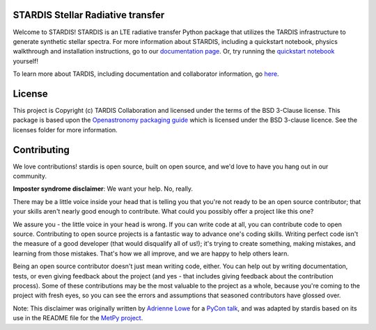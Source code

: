 STARDIS Stellar Radiative transfer
----------------------------------

Welcome to STARDIS!
STARDIS is an LTE radiative transfer Python package that utilizes the TARDIS infrastructure 
to generate synthetic stellar spectra. For more information about STARDIS, 
including a quickstart notebook, physics walkthrough and installation instructions, go to our `documentation page <https://tardis-sn.github.io/stardis/>`_. 
Or, try running the `quickstart notebook <docs/quickstart/quickstart.ipynb>`_ yourself!

To learn more about TARDIS, including documentation and collaborator information, go `here <https://tardis-sn.github.io/tardis/>`_.

License
-------

This project is Copyright (c) TARDIS Collaboration and licensed under
the terms of the BSD 3-Clause license. This package is based upon
the `Openastronomy packaging guide <https://github.com/OpenAstronomy/packaging-guide>`_
which is licensed under the BSD 3-clause licence. See the licenses folder for
more information.


Contributing
------------

We love contributions! stardis is open source,
built on open source, and we'd love to have you hang out in our community.

**Imposter syndrome disclaimer**: We want your help. No, really.

There may be a little voice inside your head that is telling you that you're not
ready to be an open source contributor; that your skills aren't nearly good
enough to contribute. What could you possibly offer a project like this one?

We assure you - the little voice in your head is wrong. If you can write code at
all, you can contribute code to open source. Contributing to open source
projects is a fantastic way to advance one's coding skills. Writing perfect code
isn't the measure of a good developer (that would disqualify all of us!); it's
trying to create something, making mistakes, and learning from those
mistakes. That's how we all improve, and we are happy to help others learn.

Being an open source contributor doesn't just mean writing code, either. You can
help out by writing documentation, tests, or even giving feedback about the
project (and yes - that includes giving feedback about the contribution
process). Some of these contributions may be the most valuable to the project as
a whole, because you're coming to the project with fresh eyes, so you can see
the errors and assumptions that seasoned contributors have glossed over.

Note: This disclaimer was originally written by
`Adrienne Lowe <https://github.com/adriennefriend>`_ for a
`PyCon talk <https://www.youtube.com/watch?v=6Uj746j9Heo>`_, and was adapted by
stardis based on its use in the README file for the
`MetPy project <https://github.com/Unidata/MetPy>`_.
